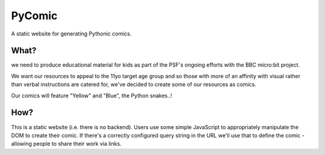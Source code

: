 PyComic
=======

A static website for generating Pythonic comics.

What?
-----

we need to produce educational material for kids as part of the PSF's ongoing
efforts with the BBC micro:bit project.

We want our resources to appeal to the 11yo target age group and so those with
more of an affinity with visual rather than verbal instructions are catered
for, we've decided to create some of our resources as comics.

Our comics will feature "Yellow" and "Blue", the Python snakes..!

How?
----

This is a static website (i.e. there is no backend). Users use some simple
JavaScript to appropriately manipulate the DOM to create their comic. If
there's a correctly configured query string in the URL we'll use that to define
the comic - allowing people to share their work via links.
